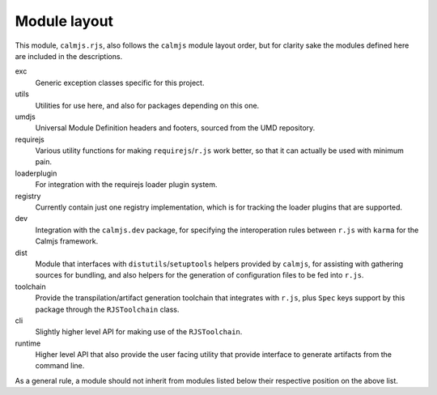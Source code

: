 Module layout
=============

This module, ``calmjs.rjs``, also follows the ``calmjs`` module layout
order, but for clarity sake the modules defined here are included in the
descriptions.

exc
    Generic exception classes specific for this project.

utils
    Utilities for use here, and also for packages depending on this one.

umdjs
    Universal Module Definition headers and footers, sourced from the
    UMD repository.

requirejs
    Various utility functions for making ``requirejs``/``r.js`` work
    better, so that it can actually be used with minimum pain.

loaderplugin
    For integration with the requirejs loader plugin system.

registry
    Currently contain just one registry implementation, which is for
    tracking the loader plugins that are supported.

dev
    Integration with the ``calmjs.dev`` package, for specifying the
    interoperation rules between ``r.js`` with ``karma`` for the Calmjs
    framework.

dist
    Module that interfaces with ``distutils``/``setuptools`` helpers
    provided by ``calmjs``, for assisting with gathering sources for
    bundling, and also helpers for the generation of configuration files
    to be fed into ``r.js``.

toolchain
    Provide the transpilation/artifact generation toolchain that
    integrates with ``r.js``, plus ``Spec`` keys support by this
    package through the ``RJSToolchain`` class.

cli
    Slightly higher level API for making use of the ``RJSToolchain``.

runtime
    Higher level API that also provide the user facing utility that
    provide interface to generate artifacts from the command line.

As a general rule, a module should not inherit from modules listed below
their respective position on the above list.
